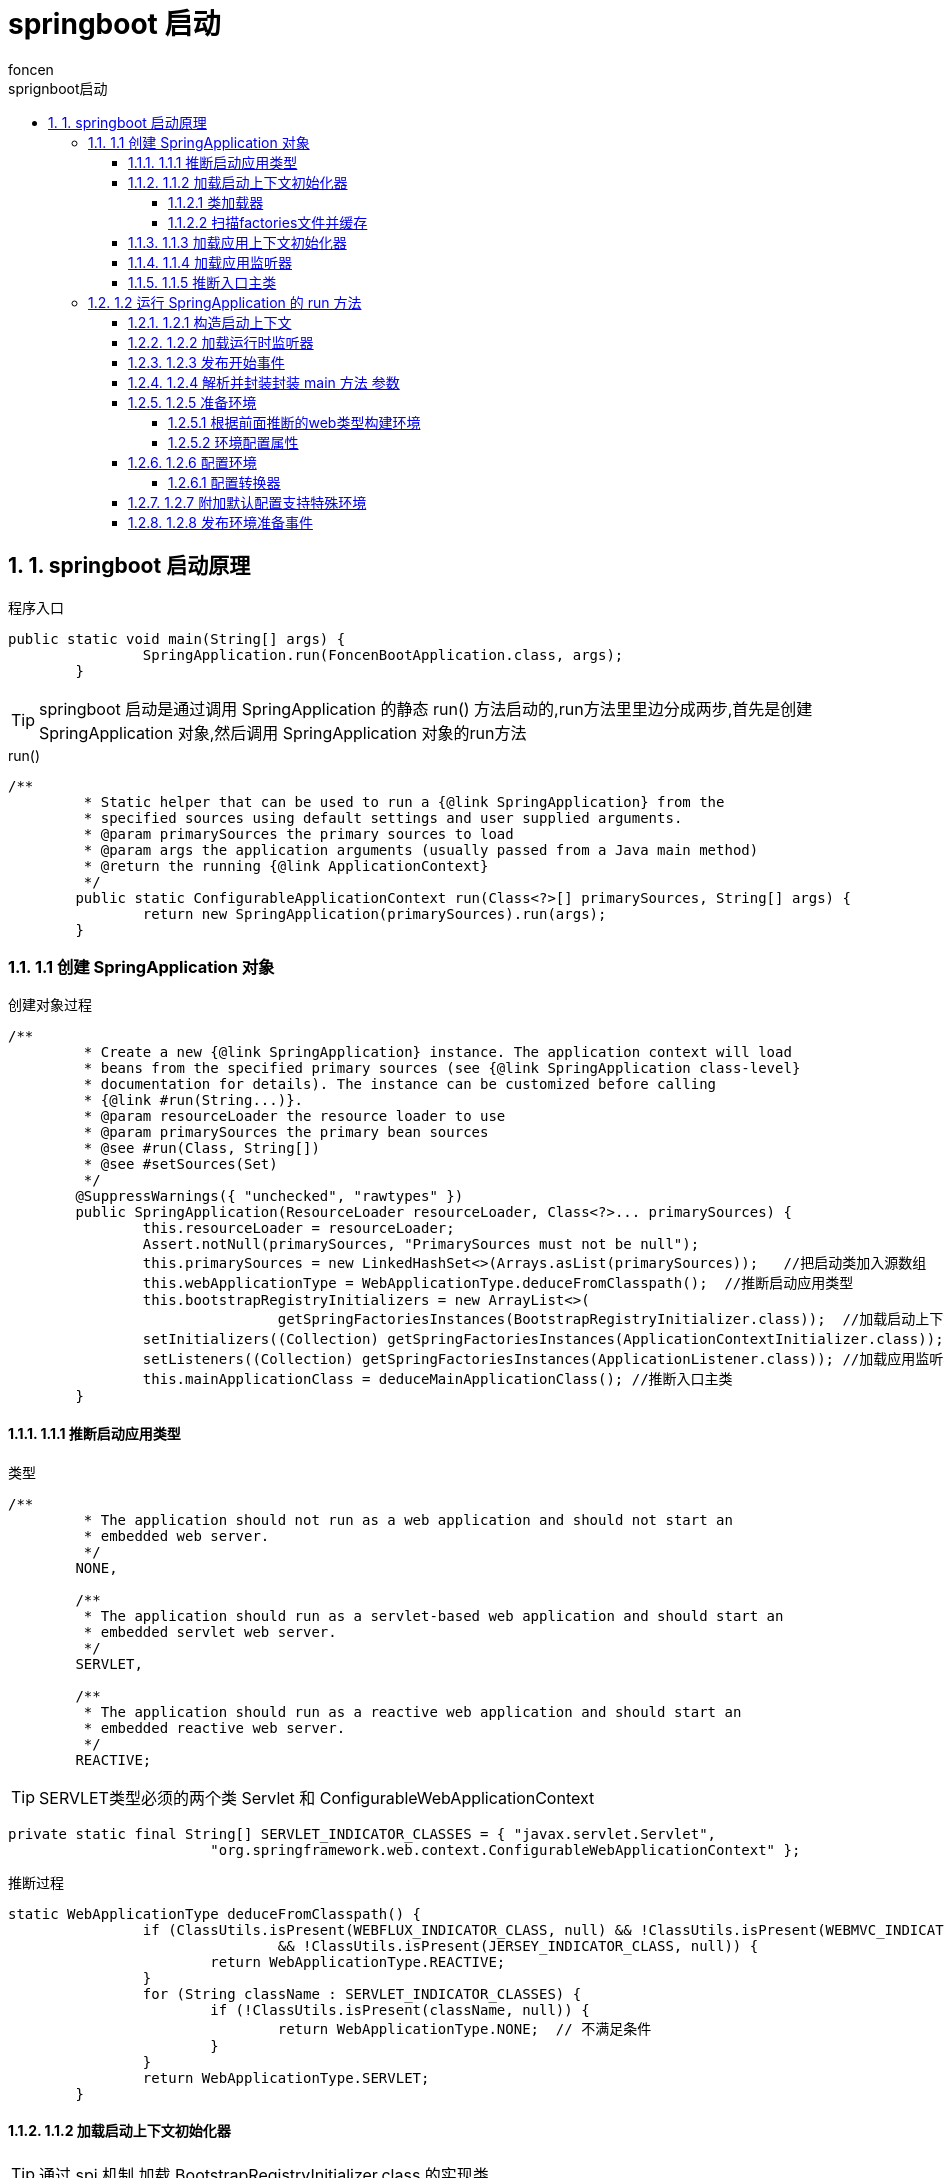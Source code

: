 = springboot 启动
foncen
:doctype: book"
:idprefix: springboot
:idseparator: -
:toc: left
:toclevels: 5
:toc-title: sprignboot启动
:icons: font
:project-full-name: springboot 启动
:favicon: ../images/canal/favicon.png
:sectanchors:
:sectnums:

== 1. springboot 启动原理
.程序入口
[source,java]
----
public static void main(String[] args) {
		SpringApplication.run(FoncenBootApplication.class, args);
	}
----
TIP: springboot 启动是通过调用 SpringApplication 的静态 run() 方法启动的,run方法里里边分成两步,首先是创建 SpringApplication 对象,然后调用 SpringApplication 对象的run方法

.run()
[source,java]
----
/**
	 * Static helper that can be used to run a {@link SpringApplication} from the
	 * specified sources using default settings and user supplied arguments.
	 * @param primarySources the primary sources to load
	 * @param args the application arguments (usually passed from a Java main method)
	 * @return the running {@link ApplicationContext}
	 */
	public static ConfigurableApplicationContext run(Class<?>[] primarySources, String[] args) {
		return new SpringApplication(primarySources).run(args);
	}
----
=== 1.1 创建 SpringApplication 对象
.创建对象过程
[source,java]
----
/**
	 * Create a new {@link SpringApplication} instance. The application context will load
	 * beans from the specified primary sources (see {@link SpringApplication class-level}
	 * documentation for details). The instance can be customized before calling
	 * {@link #run(String...)}.
	 * @param resourceLoader the resource loader to use
	 * @param primarySources the primary bean sources
	 * @see #run(Class, String[])
	 * @see #setSources(Set)
	 */
	@SuppressWarnings({ "unchecked", "rawtypes" })
	public SpringApplication(ResourceLoader resourceLoader, Class<?>... primarySources) {
		this.resourceLoader = resourceLoader;
		Assert.notNull(primarySources, "PrimarySources must not be null");
		this.primarySources = new LinkedHashSet<>(Arrays.asList(primarySources));   //把启动类加入源数组
		this.webApplicationType = WebApplicationType.deduceFromClasspath();  //推断启动应用类型
		this.bootstrapRegistryInitializers = new ArrayList<>(
				getSpringFactoriesInstances(BootstrapRegistryInitializer.class));  //加载启动上下文初始化器
		setInitializers((Collection) getSpringFactoriesInstances(ApplicationContextInitializer.class)); //加载应用上下文初始化器
		setListeners((Collection) getSpringFactoriesInstances(ApplicationListener.class)); //加载应用监听器
		this.mainApplicationClass = deduceMainApplicationClass(); //推断入口主类
	}
----
==== 1.1.1 推断启动应用类型
.类型
[source,java]
----
/**
	 * The application should not run as a web application and should not start an
	 * embedded web server.
	 */
	NONE,

	/**
	 * The application should run as a servlet-based web application and should start an
	 * embedded servlet web server.
	 */
	SERVLET,

	/**
	 * The application should run as a reactive web application and should start an
	 * embedded reactive web server.
	 */
	REACTIVE;
----
TIP: SERVLET类型必须的两个类 Servlet 和 ConfigurableWebApplicationContext
[source,java]
----
private static final String[] SERVLET_INDICATOR_CLASSES = { "javax.servlet.Servlet",
			"org.springframework.web.context.ConfigurableWebApplicationContext" };
----
.推断过程
[source,java]
----
static WebApplicationType deduceFromClasspath() {
		if (ClassUtils.isPresent(WEBFLUX_INDICATOR_CLASS, null) && !ClassUtils.isPresent(WEBMVC_INDICATOR_CLASS, null)
				&& !ClassUtils.isPresent(JERSEY_INDICATOR_CLASS, null)) {
			return WebApplicationType.REACTIVE;
		}
		for (String className : SERVLET_INDICATOR_CLASSES) {
			if (!ClassUtils.isPresent(className, null)) {
				return WebApplicationType.NONE;  // 不满足条件
			}
		}
		return WebApplicationType.SERVLET;
	}
----
==== 1.1.2 加载启动上下文初始化器
TIP: 通过 spi 机制 加载 BootstrapRegistryInitializer.class 的实现类
****
 getSpringFactoriesInstances(ApplicationContextInitializer.class) 方法跟进去能看到如下代码

****
[source,java]
----
private <T> Collection<T> getSpringFactoriesInstances(Class<T> type, Class<?>[] parameterTypes, Object... args) {
		ClassLoader classLoader = getClassLoader(); // 防止加载失败,使用线程上下文加载器,打破双亲委派加载机制,类似的还有 jdbc 驱动的加载
		// Use names and ensure unique to protect against duplicates
		Set<String> names = new LinkedHashSet<>(SpringFactoriesLoader.loadFactoryNames(type, classLoader));  //扫描factories文件并缓存
		List<T> instances = createSpringFactoriesInstances(type, parameterTypes, classLoader, args, names);  //实例化实现类
		AnnotationAwareOrderComparator.sort(instances); //注解排序
		return instances;
	}
----
===== 1.1.2.1 类加载器
[source,java]
----
/**
	 * Either the ClassLoader that will be used in the ApplicationContext (if
	 * {@link #setResourceLoader(ResourceLoader) resourceLoader} is set), or the context
	 * class loader (if not null), or the loader of the Spring {@link ClassUtils} class.
	 * @return a ClassLoader (never null)
	 */
	public ClassLoader getClassLoader() {
		if (this.resourceLoader != null) {
			return this.resourceLoader.getClassLoader();
		}
		return ClassUtils.getDefaultClassLoader();
	}
----
[source,java]
----
/**
	 * Return the default ClassLoader to use: typically the thread context
	 * ClassLoader, if available; the ClassLoader that loaded the ClassUtils
	 * class will be used as fallback.
	 * <p>Call this method if you intend to use the thread context ClassLoader
	 * in a scenario where you clearly prefer a non-null ClassLoader reference:
	 * for example, for class path resource loading (but not necessarily for
	 * {@code Class.forName}, which accepts a {@code null} ClassLoader
	 * reference as well).
	 * @return the default ClassLoader (only {@code null} if even the system
	 * ClassLoader isn't accessible)
	 * @see Thread#getContextClassLoader()
	 * @see ClassLoader#getSystemClassLoader()
	 */
	@Nullable
	public static ClassLoader getDefaultClassLoader() {
		ClassLoader cl = null;
		try {
			cl = Thread.currentThread().getContextClassLoader();  //可以看到,这里直接返回当前线程的类加载器
		}
		catch (Throwable ex) {
			// Cannot access thread context ClassLoader - falling back...
		}
		if (cl == null) {
			// No thread context class loader -> use class loader of this class.
			cl = ClassUtils.class.getClassLoader();
			if (cl == null) {
				// getClassLoader() returning null indicates the bootstrap ClassLoader
				try {
					cl = ClassLoader.getSystemClassLoader();
				}
				catch (Throwable ex) {
					// Cannot access system ClassLoader - oh well, maybe the caller can live with null...
				}
			}
		}
		return cl;
	}
----
===== 1.1.2.2 扫描factories文件并缓存
TIP: SpringFactoriesLoader.loadFactoryNames(type, classLoader)
[source,java]
----

	public static List<String> loadFactoryNames(Class<?> factoryType, @Nullable ClassLoader classLoader) {
		ClassLoader classLoaderToUse = classLoader;
		if (classLoaderToUse == null) {
			classLoaderToUse = SpringFactoriesLoader.class.getClassLoader();
		}
		String factoryTypeName = factoryType.getName();
		return loadSpringFactories(classLoaderToUse).getOrDefault(factoryTypeName, Collections.emptyList());  //这一步加载所有meta-info下的 factories 文件
	}

// getOrDefault(factoryTypeName, Collections.emptyList()) 筛选出出需要的类名
----
TIP: springboot spi 默认加载路径
****
 public static final String FACTORIES_RESOURCE_LOCATION = "META-INF/spring.factories";
****
[source,java]
----
private static Map<String, List<String>> loadSpringFactories(ClassLoader classLoader) {
		Map<String, List<String>> result = cache.get(classLoader);  //查看加载缓存,已缓存则直接返回
		if (result != null) {
			return result;
		}

		result = new HashMap<>();
		try {
			Enumeration<URL> urls = classLoader.getResources(FACTORIES_RESOURCE_LOCATION);
			while (urls.hasMoreElements()) {
				URL url = urls.nextElement();
				UrlResource resource = new UrlResource(url);  //获取资源文件流
				Properties properties = PropertiesLoaderUtils.loadProperties(resource); // 实现 Properties直接解析文件流,获得 properties 对象

              // 多个实现用逗号分开,处理映射成 map 返回
				for (Map.Entry<?, ?> entry : properties.entrySet()) {
					String factoryTypeName = ((String) entry.getKey()).trim();
					String[] factoryImplementationNames =
							StringUtils.commaDelimitedListToStringArray((String) entry.getValue());
					for (String factoryImplementationName : factoryImplementationNames) {
						result.computeIfAbsent(factoryTypeName, key -> new ArrayList<>())
								.add(factoryImplementationName.trim());
					}
				}
			}

			// Replace all lists with unmodifiable lists containing unique elements
			result.replaceAll((factoryType, implementations) -> implementations.stream().distinct()
					.collect(Collectors.collectingAndThen(Collectors.toList(), Collections::unmodifiableList)));
			cache.put(classLoader, result);  //缓存结果
		}
		catch (IOException ex) {
			throw new IllegalArgumentException("Unable to load factories from location [" +
					FACTORIES_RESOURCE_LOCATION + "]", ex);
		}
		return result;
	}
----
TIP: List<T> instances = createSpringFactoriesInstances(type, parameterTypes, classLoader, args, names);

.BeanUtils.instantiateClass(constructor, args)
[source,java]
----
private <T> List<T> createSpringFactoriesInstances(Class<T> type, Class<?>[] parameterTypes,
			ClassLoader classLoader, Object[] args, Set<String> names) {
		List<T> instances = new ArrayList<>(names.size());
		for (String name : names) {
			try {
				Class<?> instanceClass = ClassUtils.forName(name, classLoader);
				Assert.isAssignable(type, instanceClass);
				Constructor<?> constructor = instanceClass.getDeclaredConstructor(parameterTypes);
				T instance = (T) BeanUtils.instantiateClass(constructor, args);  //类名反射实例化对象
				instances.add(instance);
			}
			catch (Throwable ex) {
				throw new IllegalArgumentException("Cannot instantiate " + type + " : " + name, ex);
			}
		}
		return instances;
	}
----
TIP: 此处没有启动上下文初始化器,feign,或者dubbo客户端有对应的实现

==== 1.1.3 加载应用上下文初始化器
TIP: setInitializers((Collection) getSpringFactoriesInstances(ApplicationContextInitializer.class));
****
同上,也是通过 spi 机制加载实例化应用上下文初始化器
****
image::../images/boot/factories_img.png[boot]

==== 1.1.4 加载应用监听器
TIP: setListeners((Collection) getSpringFactoriesInstances(ApplicationListener.class));
****
 spi 机制加载实例化 ApplicationListener.class 的实现类
****

==== 1.1.5 推断入口主类
TIP: 遍历线程栈获取main方法线程得到启动类
[source,java]
----
StackTraceElement[] stackTrace = new RuntimeException().getStackTrace();
			for (StackTraceElement stackTraceElement : stackTrace) {
				if ("main".equals(stackTraceElement.getMethodName())) {
                    // 线程栈信息 筛选进栈方法名为 mian 的栈信息
					return Class.forName(stackTraceElement.getClassName());
				}
			}
----

=== 1.2 运行 SpringApplication 的 run 方法
TIP: run方法的主要过程为 构造启动上下文,构造应用上下文,发布事件和刷新应用上下文

[source,java]
----
public ConfigurableApplicationContext run(String... args) {
		long startTime = System.nanoTime();
		DefaultBootstrapContext bootstrapContext = createBootstrapContext();  //创建启动上下文
		ConfigurableApplicationContext context = null;
		configureHeadlessProperty();
		SpringApplicationRunListeners listeners = getRunListeners(args);  //spi 加载运行时监听器
		listeners.starting(bootstrapContext, this.mainApplicationClass);
        // 发布启动上下文开始事件
		try {
			ApplicationArguments applicationArguments = new DefaultApplicationArguments(args);
			ConfigurableEnvironment environment = prepareEnvironment(listeners, bootstrapContext, applicationArguments);
            //准备上下文环境并发布准备事件
			configureIgnoreBeanInfo(environment);
			Banner printedBanner = printBanner(environment);
			context = createApplicationContext(); //创建应用上下文
			context.setApplicationStartup(this.applicationStartup);
			prepareContext(bootstrapContext, context, environment, listeners, applicationArguments, printedBanner);
            //准备应用上下文,同事关闭启动上下文,发布关闭事件
			refreshContext(context); //刷新上下文,springboot 最重要的部分
			afterRefresh(context, applicationArguments);
			Duration timeTakenToStartup = Duration.ofNanos(System.nanoTime() - startTime);
			if (this.logStartupInfo) {
				new StartupInfoLogger(this.mainApplicationClass).logStarted(getApplicationLog(), timeTakenToStartup);
			}
			listeners.started(context, timeTakenToStartup); //发布应用上下文开始事件
			callRunners(context, applicationArguments);
		}
		catch (Throwable ex) {
			handleRunFailure(context, ex, listeners);
			throw new IllegalStateException(ex);
		}
		try {
			Duration timeTakenToReady = Duration.ofNanos(System.nanoTime() - startTime);
			listeners.ready(context, timeTakenToReady);
		}
		catch (Throwable ex) {
			handleRunFailure(context, ex, null);
			throw new IllegalStateException(ex);
		}
		return context;
	}
----
==== 1.2.1 构造启动上下文
TIP: 构造默认启动上下文,发布启动上下文开始事件
.DefaultBootstrapContext
[source,java]
----
private DefaultBootstrapContext createBootstrapContext() {
		DefaultBootstrapContext bootstrapContext = new DefaultBootstrapContext(); //构造默认启动上下文
		this.bootstrapRegistryInitializers.forEach((initializer) -> initializer.initialize(bootstrapContext));
        //调用初始化器的初始化方法  initialize
		return bootstrapContext;
	}
----
==== 1.2.2 加载运行时监听器
TIP: spi 加载 SpringApplicationRunListener.class 的实现实例
[source,java]
----
private SpringApplicationRunListeners getRunListeners(String[] args) {
		Class<?>[] types = new Class<?>[] { SpringApplication.class, String[].class };
		return new SpringApplicationRunListeners(logger,
				getSpringFactoriesInstances(SpringApplicationRunListener.class, types, this, args),
				this.applicationStartup);
	}
----
==== 1.2.3 发布开始事件
TIP: listeners.starting(bootstrapContext, this.mainApplicationClass);

* SpringApplication 持有 SpringApplicationRunListeners 对象
* SpringApplicationRunListeners 对象持有 SpringApplicationRunListener.class 实例
* 遍历监听器集合发布开始事件
[source,java]
----
private void doWithListeners(String stepName, Consumer<SpringApplicationRunListener> listenerAction,
			Consumer<StartupStep> stepAction) {
		StartupStep step = this.applicationStartup.start(stepName);
		this.listeners.forEach(listenerAction);  // 函数是接口
		if (stepAction != null) {
			stepAction.accept(step);
		}
		step.end();
	}
----
.listenerAction
[source,java]
----
(listener) -> listener.starting(bootstrapContext)
----
.发布staring事件
[source,java]
----
public void starting(ConfigurableBootstrapContext bootstrapContext) {
		this.initialMulticaster
				.multicastEvent(new ApplicationStartingEvent(bootstrapContext, this.application, this.args));
	}
----
.筛选监听器并调用监听器
[source,java]
----
public void multicastEvent(final ApplicationEvent event, @Nullable ResolvableType eventType) {
		ResolvableType type = (eventType != null ? eventType : resolveDefaultEventType(event));
		Executor executor = getTaskExecutor();
		for (ApplicationListener<?> listener : getApplicationListeners(event, type)) {  //筛选监听器
			if (executor != null) {
				executor.execute(() -> invokeListener(listener, event));
			}
			else {
				invokeListener(listener, event);  //遍历调用监听器
			}
		}
	}
----
image::../images/boot/listener_img.png[监听器]
****
筛选出三个监听器,分别遍历处理 ApplicationStartingEvent 事件,这里除了日志初始化之外,其他两个监听器没有做任何处理
****

TIP: ApplicationEvent 事件的实现类

image::../images/boot/event_img.png[事件]

TIP: AbstractApplicationEventMulticaster 观察者模式的观察者,实现类是SimpleApplicationEventMulticaster,发布事件
.发布事件
[source,java]
----
      @Override
	public void multicastEvent(ApplicationEvent event) {
		multicastEvent(event, resolveDefaultEventType(event));
	}
----
==== 1.2.4 解析并封装封装 main 方法 参数
****
    ApplicationArguments applicationArguments = new DefaultApplicationArguments(args);
****
TIP: java -jar xxx.jar  启动jar包时传入的参数,比如--server.port = 8080

==== 1.2.5 准备环境
****
prepareEnvironment(listeners, bootstrapContext, applicationArguments);
****
===== 1.2.5.1 根据前面推断的web类型构建环境
[source,Java]
----
private ConfigurableEnvironment getOrCreateEnvironment() {
		if (this.environment != null) {
			return this.environment;
		}
		switch (this.webApplicationType) {
		case SERVLET:
			return new ApplicationServletEnvironment();
		case REACTIVE:
			return new ApplicationReactiveWebEnvironment();
		default:
			return new ApplicationEnvironment();
		}
	}
----
TIP: 构建 ApplicationServletEnvironment 环境

NOTE: jndi 知识点
[source,java]
----
// Defensive reference to JNDI API for JDK 9+ (optional java.naming module)
	private static final boolean jndiPresent = ClassUtils.isPresent(
			"javax.naming.InitialContext", StandardServletEnvironment.class.getClassLoader());
----
****
    使用LDAP+JNDI Reference的方式，在JDK 11.0.1、8u191、7u201、6u211后被限制,今年的 log4j 注入的安全问题

****
===== 1.2.5.2 环境配置属性
.属性
[source,java]
----
private final Set<String> activeProfiles = new LinkedHashSet<>(); //激活的选择配置文件集合

	private final Set<String> defaultProfiles = new LinkedHashSet<>(getReservedDefaultProfiles());  //default

	private final MutablePropertySources propertySources; 标有 propertysource 和 propertysources 注解的配置引入

	private final ConfigurablePropertyResolver propertyResolver;  配置文件查找器
----
TIP: 默认附加加载配置文件后缀 default,后面会看到springboot默认加载配置文件名为 application的配置文件

image::../images/boot/default_img.png[默认]

TIP: 解析器可以查找并执行el表达式替换结果

image::../images/boot/resovle_img.png[resolve]

TIP: 加载环境变量一览

image::../images/boot/propertysource_img.png[propertysource]
****
四个变量参数,前两个与servlet相关,为空Object对象,后两个分别为系统环境变量和系统属性变量,其中非 jndi 环境,跳过了 jndi 属性加载
****
==== 1.2.6 配置环境
****
configureEnvironment(environment, applicationArguments.getSourceArgs());
****
[source,java]
----
protected void configureEnvironment(ConfigurableEnvironment environment, String[] args) {
		if (this.addConversionService) {
			environment.setConversionService(new ApplicationConversionService());   配置应用转换器
		}
		configurePropertySources(environment, args); 配置PropertySources
		configureProfiles(environment, args); 配置Profiles
	}
----
===== 1.2.6.1 配置转换器
[source,java]
----
	/**
	 * Configure the given {@link FormatterRegistry} with formatters and converters
	 * appropriate for most Spring Boot applications.
	 * @param registry the registry of converters to add to (must also be castable to
	 * ConversionService, e.g. being a {@link ConfigurableConversionService})
	 * @throws ClassCastException if the given FormatterRegistry could not be cast to a
	 * ConversionService
	 */
	public static void configure(FormatterRegistry registry) {
		DefaultConversionService.addDefaultConverters(registry); //默认转换器
		DefaultFormattingConversionService.addDefaultFormatters(registry);  //默认格式化器
		addApplicationFormatters(registry); // 格式化器注册
		addApplicationConverters(registry);//添加转换器注册
	}
----
.添加默认转换器
[source,java]
----
public static void addDefaultConverters(ConverterRegistry converterRegistry) {
		addScalarConverters(converterRegistry);
		addCollectionConverters(converterRegistry);

		converterRegistry.addConverter(new ByteBufferConverter((ConversionService) converterRegistry));
		converterRegistry.addConverter(new StringToTimeZoneConverter());
		converterRegistry.addConverter(new ZoneIdToTimeZoneConverter());
		converterRegistry.addConverter(new ZonedDateTimeToCalendarConverter());

		converterRegistry.addConverter(new ObjectToObjectConverter());
		converterRegistry.addConverter(new IdToEntityConverter((ConversionService) converterRegistry));
		converterRegistry.addConverter(new FallbackObjectToStringConverter());
		converterRegistry.addConverter(new ObjectToOptionalConverter((ConversionService) converterRegistry));
	}
----
****
转换器

image::../images/boot/converter_img.png[转换器]

一共有167 个转换器,支持很多类型转换和格式化,其中还可以通过实现 webmvcconfigure 接口添加自定义的转换器和格式化.

在 mvc参数解析的时候会根据对应的映射拿到转换处理器解析和格式化参数
****
==== 1.2.7 附加默认配置支持特殊环境
TIP: ConfigurationPropertySources.attach(environment);

****
Attach a ConfigurationPropertySource support to the specified Environment.
实际上是把之前的 propertysourceList 重新封装到一个 ConfigurationPropertySource 里边
****
==== 1.2.8 发布环境准备事件
[source,java]
----
listeners.environmentPrepared(bootstrapContext, environment);
----
TIP: ApplicationEnvironmentPreparedEvent 事件

****
同上,筛选出6个监听器

image::../images/boot/prepared_img.png[准备]
这里主要关注第一个监听器的处理.

.getEnvironmentPostProcessors 获取环境后处理器
[source,java]
----
private void onApplicationEnvironmentPreparedEvent(ApplicationEnvironmentPreparedEvent event) {
		ConfigurableEnvironment environment = event.getEnvironment();
		SpringApplication application = event.getSpringApplication();
		for (EnvironmentPostProcessor postProcessor : getEnvironmentPostProcessors(application.getResourceLoader(),
				event.getBootstrapContext())) {
			postProcessor.postProcessEnvironment(environment, application);
		}
	}
----
[source,java]
----
List<EnvironmentPostProcessor> getEnvironmentPostProcessors(ResourceLoader resourceLoader,
			ConfigurableBootstrapContext bootstrapContext) {
		ClassLoader classLoader = (resourceLoader != null) ? resourceLoader.getClassLoader() : null;
		EnvironmentPostProcessorsFactory postProcessorsFactory = this.postProcessorsFactory.apply(classLoader);  //获取处理器工厂
		return postProcessorsFactory.getEnvironmentPostProcessors(this.deferredLogs, bootstrapContext);
	}
----
.postProcessorsFactory 是一个Function集合,Function是这个工厂的策略实现,当前只有一个初始化实现,通过spi机制拿到后处理器实例名,然后实例化
[source,java]
----
private final Function<ClassLoader, EnvironmentPostProcessorsFactory> postProcessorsFactory;

	/**
	 * Create a new {@link EnvironmentPostProcessorApplicationListener} with
	 * {@link EnvironmentPostProcessor} classes loaded via {@code spring.factories}.
	 */
	public EnvironmentPostProcessorApplicationListener() {
		this((classLoader) -> EnvironmentPostProcessorsFactory.fromSpringFactories(classLoader), new DeferredLogs());
	}
----
image::../images/boot/instante_img.png[处理器实例]
 这里主要关注 ConfigDataEnvironmentPostProcessor 处理器的
 getConfigDataEnvironment(environment, resourceLoader, additionalProfiles).processAndApply(); 方法, 加载并解析配置文件

创建配置数据环境

.getConfigDataEnvironment
[source,java]
----
ConfigDataEnvironment getConfigDataEnvironment(ConfigurableEnvironment environment, ResourceLoader resourceLoader,
			Collection<String> additionalProfiles) {
		return new ConfigDataEnvironment(this.logFactory, this.bootstrapContext, environment, resourceLoader,
				additionalProfiles, this.environmentUpdateListener);
	}
----
TIP: 初始化添加默认加载路径,optional 表示可选的,不存在不会抛出异常
[source,java]
----
static {
		List<ConfigDataLocation> locations = new ArrayList<>();
		locations.add(ConfigDataLocation.of("optional:classpath:/;optional:classpath:/config/"));
		locations.add(ConfigDataLocation.of("optional:file:./;optional:file:./config/;optional:file:./config/*/"));
		DEFAULT_SEARCH_LOCATIONS = locations.toArray(new ConfigDataLocation[0]);
	}
----
其中有一个配置数据路径查找器

image::../images/boot/environment_img.png[环境]
查找器有两个,一个是树结构查找器,一个是标准查找器

image::../images/boot/config_resolve_img.png[查找器]
.标准查找器
[source,java]
----
private String[] getConfigNames(Binder binder) {
		String[] configNames = binder.bind(CONFIG_NAME_PROPERTY, String[].class).orElse(DEFAULT_CONFIG_NAMES); //spring.config.name 如果没有指定则返回默认的 application 名字
		for (String configName : configNames) {
			validateConfigName(configName);
		}
		return configNames;
	}
----
image::../images/boot/config_name_img.png[config]
image::../images/boot/application_img.png[application]

然后是创建对应的数据加载器

image::../images/boot/config_data_img.png[数据加载器]
创建树结构的配置数据贡献器

.contibutos
[source,java]
----
private ConfigDataEnvironmentContributors createContributors(Binder binder) {
		this.logger.trace("Building config data environment contributors");
		MutablePropertySources propertySources = this.environment.getPropertySources();
		List<ConfigDataEnvironmentContributor> contributors = new ArrayList<>(propertySources.size() + 10);
		PropertySource<?> defaultPropertySource = null;
		for (PropertySource<?> propertySource : propertySources) {
            // 有六个已经存在的资源propertySource
			if (DefaultPropertiesPropertySource.hasMatchingName(propertySource)) {
				defaultPropertySource = propertySource;
			}
			else {
				this.logger.trace(LogMessage.format("Creating wrapped config data contributor for '%s'",
						propertySource.getName()));
				contributors.add(ConfigDataEnvironmentContributor.ofExisting(propertySource));
                //对已存在的资源创建 Existing 类型的 contributos
			}
		}
		contributors.addAll(getInitialImportContributors(binder));
        // 添加引入初始化的contibutos
		if (defaultPropertySource != null) {
			this.logger.trace("Creating wrapped config data contributor for default property source");
			contributors.add(ConfigDataEnvironmentContributor.ofExisting(defaultPropertySource));
		}
		return createContributors(contributors);
	}
----
TIP: 为已加载的资源创建contributor,对应的location,resource和properties 都为null
image:../images/boot/exist_contibutos.png[existing]

.DEFAULT_SEARCH_LOCATIONS
[source,java]
----
static {
                List<ConfigDataLocation> locations = new ArrayList<>();
                locations.add(ConfigDataLocation.of("optional:classpath:/;optional:classpath:/config/"));
                locations.add(ConfigDataLocation.of("optional:file:./;optional:file:./config/;optional:file:./config/*/"));
                DEFAULT_SEARCH_LOCATIONS = locations.toArray(new ConfigDataLocation[0]);
        }
----
image:../images/boot/spring_config_img.png[spring_config]
image:../images/boot/contibutors_img.png[contributos]

.processAndApply
[source,java]
----
	/**
	 * Process all contributions and apply any newly imported property sources to the
	 * {@link Environment}.
	 */
	void processAndApply() {
		ConfigDataImporter importer = new ConfigDataImporter(this.logFactory, this.notFoundAction, this.resolvers,
				this.loaders);  //创建数据导入器
		registerBootstrapBinder(this.contributors, null, DENY_INACTIVE_BINDING); //注册绑定contributors
		ConfigDataEnvironmentContributors contributors = processInitial(this.contributors, importer); active 之前初始化contributors
		ConfigDataActivationContext activationContext = createActivationContext(
				contributors.getBinder(null, BinderOption.FAIL_ON_BIND_TO_INACTIVE_SOURCE)); // 创建可用上下文
		contributors = processWithoutProfiles(contributors, importer, activationContext);
		activationContext = withProfiles(contributors, activationContext);
		contributors = processWithProfiles(contributors, importer, activationContext);
		applyToEnvironment(contributors, activationContext, importer.getLoadedLocations(),
				importer.getOptionalLocations());
	}
----
TIP:  创建数据导入器 ConfigDataImporter,主要参数有查找器,数据加载器
[source,java]
----
ConfigDataImporter(DeferredLogFactory logFactory, ConfigDataNotFoundAction notFoundAction,
			ConfigDataLocationResolvers resolvers, ConfigDataLoaders loaders) {
		this.logger = logFactory.getLog(getClass());
		this.resolvers = resolvers;
		this.loaders = loaders;
		this.notFoundAction = notFoundAction;
	}
----
TIP: registerBootstrapBinder(this.contributors, null, DENY_INACTIVE_BINDING); 为当前数据贡献器注册绑定操作
[source,java]
----
enum BinderOption {

		/**
		 * Throw an exception if an inactive contributor contains a bound value.
		 */
		FAIL_ON_BIND_TO_INACTIVE_SOURCE;

	}
----
TIP: processInitial(this.contributors, importer); active 之前 contibutors初始化处理
[source,java]
----
private ConfigDataEnvironmentContributors processInitial(ConfigDataEnvironmentContributors contributors,
			ConfigDataImporter importer) {
		this.logger.trace("Processing initial config data environment contributors without activation context");
        //非active数据导入处理
		contributors = contributors.withProcessedImports(importer, null);
        // 注册贡献器处理绑定
		registerBootstrapBinder(contributors, null, DENY_INACTIVE_BINDING);
		return contributors;
	}
----
NOTE: 初始化处理主要看 contributors.withProcessedImports(importer, null);

.contributors
[source,java]
----
ConfigDataEnvironmentContributors withProcessedImports(ConfigDataImporter importer,
			ConfigDataActivationContext activationContext) {
		ImportPhase importPhase = ImportPhase.get(activationContext);
		this.logger.trace(LogMessage.format("Processing imports for phase %s. %s", importPhase,
				(activationContext != null) ? activationContext : "no activation context"));
		ConfigDataEnvironmentContributors result = this;
		int processed = 0;
		while (true) {
			ConfigDataEnvironmentContributor contributor = getNextToProcess(result, activationContext, importPhase);
            //循环遍历获取需要加载的contributor
			if (contributor == null) {
				this.logger.trace(LogMessage.format("Processed imports for of %d contributors", processed));
				return result;
			}
			if (contributor.getKind() == Kind.UNBOUND_IMPORT) {
                // contributor 类型UNBOUND_IMPORT 的进行绑定处理
				ConfigDataEnvironmentContributor bound = contributor.withBoundProperties(result, activationContext);
				result = new ConfigDataEnvironmentContributors(this.logger, this.bootstrapContext,
						result.getRoot().withReplacement(contributor, bound));
				continue;
			}
			ConfigDataLocationResolverContext locationResolverContext = new ContributorConfigDataLocationResolverContext(
					result, contributor, activationContext);
			ConfigDataLoaderContext loaderContext = new ContributorDataLoaderContext(this);
			List<ConfigDataLocation> imports = contributor.getImports();
			this.logger.trace(LogMessage.format("Processing imports %s", imports));
            //查找并加载数据
			Map<ConfigDataResolutionResult, ConfigData> imported = importer.resolveAndLoad(activationContext,
					locationResolverContext, loaderContext, imports);
			this.logger.trace(LogMessage.of(() -> getImportedMessage(imported.keySet())));
			ConfigDataEnvironmentContributor contributorAndChildren = contributor.withChildren(importPhase,
					asContributors(imported));
			result = new ConfigDataEnvironmentContributors(this.logger, this.bootstrapContext,
					result.getRoot().withReplacement(contributor, contributorAndChildren));
			processed++;
		}
	}
----
TIP: 推断导入阶段,只有两个阶段,未激活和激活阶段
[source,java]
----
		/**
		 * Return the {@link ImportPhase} based on the given activation context.
		 * @param activationContext the activation context
		 * @return the import phase
		 */
		static ImportPhase get(ConfigDataActivationContext activationContext) {
			if (activationContext != null && activationContext.getProfiles() != null) {
				return AFTER_PROFILE_ACTIVATION;  //激活active 阶段
			}
			return BEFORE_PROFILE_ACTIVATION; // 未激活阶段
		}
----

TIP: 遍历筛选 UNBOUND_IMPORT 类型的 contibutor 或未处理的active contibutor
image:../images/boot/root_contributor_img.png[root_contributor]

NOTE: 初始化主要是对外部文件和类路径文件进行加载,加载文件名为application,此时profile为null,即加载acitve之前.
image:../images/boot/contributor_profile_img.png[profiel]
[source,java]
----
String profileSuffix = (StringUtils.hasText(profile)) ? "-" + profile : ""; //前缀
		this.resourceLocation = root + profileSuffix + ((extension != null) ? "." + extension : ""); //资源 urlclasspath:/application,具体的文件格式会遍历数据加载器加载相应格式的配置文件
----
NOTE: 当前外部文件为空,类路径加载资源如下
image:../images/boot/imported_img.png[imported]
 配置文件数据加载完成之后都会解析成map然后封装成对应的protertySource

TIP: 资源加载进来之后会封装成一个contributor ,然后替换更新contributors 树
[source,java]
----
Map<ConfigDataResolutionResult, ConfigData> imported = importer.resolveAndLoad(activationContext,
					locationResolverContext, loaderContext, imports);
			this.logger.trace(LogMessage.of(() -> getImportedMessage(imported.keySet()))); //加载资源配置
			ConfigDataEnvironmentContributor contributorAndChildren = contributor.withChildren(importPhase,
					asContributors(imported));  //把当前资源封装为contributor
			result = new ConfigDataEnvironmentContributors(this.logger, this.bootstrapContext,
					result.getRoot().withReplacement(contributor, contributorAndChildren));  //替换并更新 contributors
----
TIP: 这里可看到是把资源封装成 UNBOUND_IMPORT 类型的contributor,然后在contributors的遍历中会对此类型的contributor 进行处理
image:../images/boot/imported_unbound_img.png[unbound]

image:../images/boot/unbound_properties_img.png[un_pro]

TIP: 初始化完成之后是构建 active 上下文
[source,java]
----
ConfigDataActivationContext activationContext = createActivationContext(
				contributors.getBinder(null, BinderOption.FAIL_ON_BIND_TO_INACTIVE_SOURCE));  //构建 active 上下文
----
NOTE: 知识点 > 其中有一个推断 cloudPlatform 云平台类型的方法,这个目前还不知道怎么用,先做个简单的了解

TIP: cloudPlatform 介绍:Cloud-Platform是国内首个基于Spring Cloud微服务化开发平台，具有统一授权、认证后台管理系统，其中包含具备用户管理、资源权限管理、网关API 管理等多个模块，支持多业务系统并行开发，可以作为后端服务的开发脚手架。

cloudPlatform 类型可以通过spring.main.cloud-platform指定,目前支持的类型有:
image:../images/boot/Type_of_cloudPlatform_img.png[tycl]

TIP: 构建active上下文之后
[source,java]
----
contributors = processWithoutProfiles(contributors, importer, activationContext);  // 这一步主要是构建active上下文之后再次处理一下环境数据,实际上没有什么处理.
----
TIP: 继续处理配置文件
[source,java]
----
activationContext = withProfiles(contributors, activationContext); //处理profiles
----
[source,java]
----
private ConfigDataActivationContext withProfiles(ConfigDataEnvironmentContributors contributors,
			ConfigDataActivationContext activationContext) {
		this.logger.trace("Deducing profiles from current config data environment contributors");
		Binder binder = contributors.getBinder(activationContext,
				(contributor) -> !contributor.hasConfigDataOption(ConfigData.Option.IGNORE_PROFILES),
				BinderOption.FAIL_ON_BIND_TO_INACTIVE_SOURCE); //获取绑定
		try {
			Set<String> additionalProfiles = new LinkedHashSet<>(this.additionalProfiles);
			additionalProfiles.addAll(getIncludedProfiles(contributors, activationContext));  //获取 include 和 active 的profile
			Profiles profiles = new Profiles(this.environment, binder, additionalProfiles); //新建 profiles
			return activationContext.withProfiles(profiles);
		}
		catch (BindException ex) {
			if (ex.getCause() instanceof InactiveConfigDataAccessException) {
				throw (InactiveConfigDataAccessException) ex.getCause();
			}
			throw ex;
		}
	}
----
.getIncludedProfiles(contributors, activationContext)
image:../images/boot/include_uat_img.png[include_uat]

.binder.bind(Profiles.INCLUDE_PROFILES, STRING_LIST)
[source,java]
----
	/**
	 * Name of property to set to specify additionally included active profiles.
	 */
	public static final String INCLUDE_PROFILES_PROPERTY_NAME = "spring.profiles.include";

	static final ConfigurationPropertyName INCLUDE_PROFILES = ConfigurationPropertyName
			.of(Profiles.INCLUDE_PROFILES_PROPERTY_NAME);

----
TIP: 可以看到,获取include的方式是通过binder 查找之前加载的 propertySource key为 spring.profiles.include 的值,这里配置的是 uat

.new Profiles(this.environment, binder, additionalProfiles);
[source,java]
----
	/**
	 * Create a new {@link Profiles} instance based on the {@link Environment} and
	 * {@link Binder}.
	 * @param environment the source environment
	 * @param binder the binder for profile properties
	 * @param additionalProfiles any additional active profiles
	 */
	Profiles(Environment environment, Binder binder, Collection<String> additionalProfiles) {
		this.groups = binder.bind("spring.profiles.group", STRING_STRINGS_MAP).orElseGet(LinkedMultiValueMap::new);
        //springboot 2.4 之后增加了配置分组的概念
		this.activeProfiles = expandProfiles(getActivatedProfiles(environment, binder, additionalProfiles));
        // 设置 active
		this.defaultProfiles = expandProfiles(getDefaultProfiles(environment, binder));
        //默认profile 即default
	}
----
.getActivatedProfiles
image:../images/boot/active_profile_img.png[active_profile]
TIP: 这里也是通过 binder 绑定器去获取关键字为 spring.profiles.active 的值,当前为sit

TIP: 加载之后的结果:
image:../images/boot/active_result_img.png[active_res]

.activationContext.withProfiles(profiles)
[source,java]
----
	/**
	 * Return a new {@link ConfigDataActivationContext} with specific profiles.
	 * @param profiles the profiles
	 * @return a new {@link ConfigDataActivationContext} with specific profiles
	 */
	ConfigDataActivationContext withProfiles(Profiles profiles) {
		return new ConfigDataActivationContext(this.cloudPlatform, profiles);  // 直接返回一个新的 active 上下文
	}
----
.processWithProfiles(contributors, importer, activationContext);
TIP: 处理active上下文,很熟悉的三步走,日志跟踪->遍历处理->注册绑定->返回contributors树
[source,java]
----
private ConfigDataEnvironmentContributors processWithProfiles(ConfigDataEnvironmentContributors contributors,
			ConfigDataImporter importer, ConfigDataActivationContext activationContext) {
		this.logger.trace("Processing config data environment contributors with profile activation context");
		contributors = contributors.withProcessedImports(importer, activationContext);//
		registerBootstrapBinder(contributors, activationContext, ALLOW_INACTIVE_BINDING);
		return contributors;
	}
----
.withProcessedImports
[source,java]
----
ConfigDataEnvironmentContributors withProcessedImports(ConfigDataImporter importer,
			ConfigDataActivationContext activationContext) {
		ImportPhase importPhase = ImportPhase.get(activationContext);  //获取当前阶段
		this.logger.trace(LogMessage.format("Processing imports for phase %s. %s", importPhase,
				(activationContext != null) ? activationContext : "no activation context"));
		ConfigDataEnvironmentContributors result = this;
		int processed = 0;
		while (true) {
			ConfigDataEnvironmentContributor contributor = getNextToProcess(result, activationContext, importPhase);//遍历contributor
			if (contributor == null) {
				this.logger.trace(LogMessage.format("Processed imports for of %d contributors", processed));
				return result;
			}
			if (contributor.getKind() == Kind.UNBOUND_IMPORT) {
                //处理未绑定的contributor
				ConfigDataEnvironmentContributor bound = contributor.withBoundProperties(result, activationContext);
				result = new ConfigDataEnvironmentContributors(this.logger, this.bootstrapContext,
						result.getRoot().withReplacement(contributor, bound));
				continue;
			}
			ConfigDataLocationResolverContext locationResolverContext = new ContributorConfigDataLocationResolverContext(
					result, contributor, activationContext);
			ConfigDataLoaderContext loaderContext = new ContributorDataLoaderContext(this);
			List<ConfigDataLocation> imports = contributor.getImports();
			this.logger.trace(LogMessage.format("Processing imports %s", imports));
			Map<ConfigDataResolutionResult, ConfigData> imported = importer.resolveAndLoad(activationContext,
					locationResolverContext, loaderContext, imports);
            //查找文件并加载
			this.logger.trace(LogMessage.of(() -> getImportedMessage(imported.keySet())));
			ConfigDataEnvironmentContributor contributorAndChildren = contributor.withChildren(importPhase,
					asContributors(imported));
			result = new ConfigDataEnvironmentContributors(this.logger, this.bootstrapContext,
					result.getRoot().withReplacement(contributor, contributorAndChildren)); //返回新的contributors 树
			processed++;
		}
	}
----
.ImportPhase.get(activationContext);
image:../images/boot/after_active_img.png[after_active]

TIP: 可以看到,此时 active 上下文和 profiles 非空,返回对应的阶段 为AFTER_PROFILE_ACTIVATION

.importer.resolveAndLoad(activationContext,locationResolverContext, loaderContext, imports);
image:../images/boot/resolve_profile_img.png[resolve_profile]
NOTE: 第二阶段之后,profile非空,会继续查找加载配置文件

[source,java]
.getProfileSpecificReferences
----
private Set<StandardConfigDataReference> getProfileSpecificReferences(ConfigDataLocationResolverContext context,
			ConfigDataLocation[] configDataLocations, Profiles profiles) {
		Set<StandardConfigDataReference> references = new LinkedHashSet<>();
		for (String profile : profiles) { //profiles 是一个迭代器 遍历查找active,group文件,没有则默认为default
			for (ConfigDataLocation configDataLocation : configDataLocations) {
				String resourceLocation = getResourceLocation(context, configDataLocation);
				references.addAll(getReferences(configDataLocation, resourceLocation, profile));
			}
		}
		return references;
	}
----
image::../images/boot/active_foreach_img.png[active_foreach]
TIP: 一共有16个查找路径,查找顺序是  include -> active

NOTE: 配置文件加载完成之后帮两次的加载结果合并到一个大的数组里边

.merge(resolved, profileSpecific);
[source,java]
----
private <T> List<T> merge(List<T> list1, List<T> list2) {
		List<T> merged = new ArrayList<>(list1.size() + list2.size());
		merged.addAll(list1);
		merged.addAll(list2);
		return merged;  //返回合并后的数组
	}
----
TIP: 接着是把加载的资源封装成 UNBOUND_IMPORT 类型的contributor
[source,java]
----
ConfigDataEnvironmentContributor contributorAndChildren = contributor.withChildren(importPhase,
					asContributors(imported));  //封装资源
			result = new ConfigDataEnvironmentContributors(this.logger, this.bootstrapContext,
					result.getRoot().withReplacement(contributor, contributorAndChildren));  // 替换并更新 contributors树
----
.处理 UNBOUND_IMPORT 类型的contributor
[source,java]
----
if (contributor.getKind() == Kind.UNBOUND_IMPORT) {
				ConfigDataEnvironmentContributor bound = contributor.withBoundProperties(result, activationContext);
                //这一步主要加载 import文件,和2.4版本之前的加载方式
				result = new ConfigDataEnvironmentContributors(this.logger, this.bootstrapContext,
						result.getRoot().withReplacement(contributor, bound));
				continue;
			}
----
[source,java]
----
	/**
	 * Create a new {@link ConfigDataEnvironmentContributor} with bound
	 * {@link ConfigDataProperties}.
	 * @param contributors the contributors used for binding
	 * @param activationContext the activation context
	 * @return a new contributor instance
	 */
	ConfigDataEnvironmentContributor withBoundProperties(Iterable<ConfigDataEnvironmentContributor> contributors,
			ConfigDataActivationContext activationContext) {

		Iterable<ConfigurationPropertySource> sources = Collections.singleton(getConfigurationPropertySource());
		PlaceholdersResolver placeholdersResolver = new ConfigDataEnvironmentContributorPlaceholdersResolver(
				contributors, activationContext, this, true);

		Binder binder = new Binder(sources, placeholdersResolver, null, null, null); //创建绑定

		UseLegacyConfigProcessingException.throwIfRequested(binder);

		ConfigDataProperties properties = ConfigDataProperties.get(binder);
        //加载properties
		if (properties != null && this.configDataOptions.contains(ConfigData.Option.IGNORE_IMPORTS)) {
			properties = properties.withoutImports();
		}
		return new ConfigDataEnvironmentContributor(Kind.BOUND_IMPORT, this.location, this.resource,
				this.fromProfileSpecificImport, this.propertySource, this.configurationPropertySource, properties,
				this.configDataOptions, null);
	}
----
.ConfigDataProperties.get(binder);
[source,java]
----
static ConfigDataProperties get(Binder binder) {
		LegacyProfilesBindHandler legacyProfilesBindHandler = new LegacyProfilesBindHandler();
        // 2.4版本之前的加载方式
		String[] legacyProfiles = binder.bind(LEGACY_PROFILES_NAME, BINDABLE_STRING_ARRAY, legacyProfilesBindHandler)
				.orElse(null);

        // 加载  spring.config 下的引入
		ConfigDataProperties properties = binder.bind(NAME, BINDABLE_PROPERTIES, new ConfigDataLocationBindHandler())
				.orElse(null);
		if (!ObjectUtils.isEmpty(legacyProfiles)) {
			properties = (properties != null)
					? properties.withLegacyProfiles(legacyProfiles, legacyProfilesBindHandler.getProperty())
					: new ConfigDataProperties(null, new Activate(null, legacyProfiles));
		}
		return properties;
	}
----
.spring.profiles 开启 2.4版本的加载方式
image:../images/boot/spring_profiles_img.png[profile]

.加载 spring.config 指定的配置项  如spring.config.import
image:../images/boot/spring_config_2_img.png[config]

.加载结果
[source,properties]
----
spring:
  config:
    import: classpath:application-dev.yml
----
image:../images/boot/spring_properties_con_img.png[con]
至次两阶段的配置读取完成
****

NOTE: 环境准备完成之后是解析启动类信息并封装成一个 bean 定义,注册到beanFactory中,接着开始 reflesh() 刷新操作
